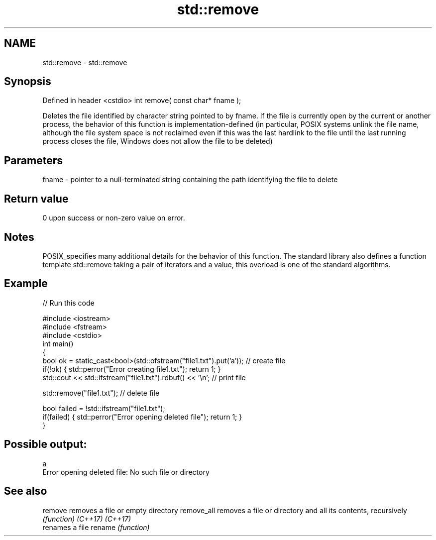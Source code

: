 .TH std::remove 3 "2020.03.24" "http://cppreference.com" "C++ Standard Libary"
.SH NAME
std::remove \- std::remove

.SH Synopsis

Defined in header <cstdio>
int remove( const char* fname );

Deletes the file identified by character string pointed to by fname.
If the file is currently open by the current or another process, the behavior of this function is implementation-defined (in particular, POSIX systems unlink the file name, although the file system space is not reclaimed even if this was the last hardlink to the file until the last running process closes the file, Windows does not allow the file to be deleted)

.SH Parameters


fname - pointer to a null-terminated string containing the path identifying the file to delete


.SH Return value

0 upon success or non-zero value on error.

.SH Notes

POSIX_specifies many additional details for the behavior of this function.
The standard library also defines a function template std::remove taking a pair of iterators and a value, this overload is one of the standard algorithms.

.SH Example


// Run this code

  #include <iostream>
  #include <fstream>
  #include <cstdio>
  int main()
  {
      bool ok = static_cast<bool>(std::ofstream("file1.txt").put('a')); // create file
      if(!ok) { std::perror("Error creating file1.txt"); return 1; }
      std::cout << std::ifstream("file1.txt").rdbuf() << '\\n'; // print file

      std::remove("file1.txt"); // delete file

      bool failed = !std::ifstream("file1.txt");
      if(failed) { std::perror("Error opening deleted file"); return 1; }
  }

.SH Possible output:

  a
  Error opening deleted file: No such file or directory


.SH See also



remove     removes a file or empty directory
remove_all removes a file or directory and all its contents, recursively
           \fI(function)\fP
\fI(C++17)\fP
\fI(C++17)\fP
           renames a file
rename     \fI(function)\fP




